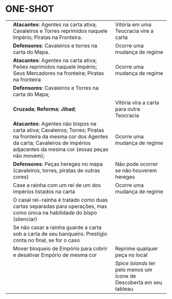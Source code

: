 * ONE-SHOT
[[./pax-ren-bomb.png]]

| [[./pax-ren-consp-one-shot.png]]       | *Atacantes*: Agentes na carta ativa; Cavaleiros e Torres reprimidos naquele Império; Piratas na Fronteira.                                                                                          | Vitória em uma Teocracia vire a carta     |
|                                    | *Defensores*: Cavaleiros e torres na carta do Mapa.                                                                                                                                                 | Ocorre uma mudança de regime              |
| [[./pax-ren-peasant-rev-one-shot.png]] | *Atacantes*: Agentes na carta ativa; Peões reprimidos naquele Império; Seus Mercadores na fronteira; Piratas na fronteira                                                                           | Ocorre uma mudança de regime              |
|                                    | *Defensores*: Cavaleiros e Torres na carta do Mapa;                                                                                                                                                 |                                           |
| [[./pax-ren-relig-war-one-shot.png]]   | *Cruzada*; *Reforma*; *Jihad*;                                                                                                                                                                      | Vitória vira a carta para outra Teocracia |
|                                    | *Atacantes*: Agentes não bispos na carta ativa; Cavaleiros; Torres; Piratas na fronteira da mesma cor dos Agentes da carta; Cavaleiros de impérios adjacentes da mesma cor (essas peças não movem); | Ocorre uma mudança de regime              |
|                                    | *Defensores*: Peças hereges no mapa (cavaleiros, torres, piratas de outras cores)                                                                                                                   | Não pode ocorrer se não houverem hereges  |
| [[./pax-ren-coron-one-shot.png]]       | Case a rainha com um rei de um dos impérios listados na carta                                                                                                                                       | Ocorre uma mudança de regime              |
|                                    | O casal rei-rainha é tratado como duas cartas separadas para operações, mas como única na habilidade do bispo (silenciar)                                                                           |                                           |
|                                    | Se não casar a rainha guarde a carta sob a carta de seu banqueiro. Prestígio conta no final, se for o caso                                                                                          |                                           |
| [[./pax-ren-trade-shift-one-shot.png]] | Mover bloqueio de Empório para cobrir e desativar Empório de mesma cor                                                                                                                              | Reprime qualquer peça no local            |
|                                    |                                                                                                                                                                                                     | /Spice Islands/ ter pelo menos um ícone de Descoberta em seu tableau |
